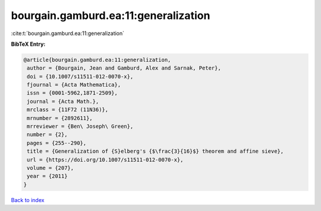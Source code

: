 bourgain.gamburd.ea:11:generalization
=====================================

:cite:t:`bourgain.gamburd.ea:11:generalization`

**BibTeX Entry:**

.. code-block:: bibtex

   @article{bourgain.gamburd.ea:11:generalization,
    author = {Bourgain, Jean and Gamburd, Alex and Sarnak, Peter},
    doi = {10.1007/s11511-012-0070-x},
    fjournal = {Acta Mathematica},
    issn = {0001-5962,1871-2509},
    journal = {Acta Math.},
    mrclass = {11F72 (11N36)},
    mrnumber = {2892611},
    mrreviewer = {Ben\ Joseph\ Green},
    number = {2},
    pages = {255--290},
    title = {Generalization of {S}elberg's {$\frac{3}{16}$} theorem and affine sieve},
    url = {https://doi.org/10.1007/s11511-012-0070-x},
    volume = {207},
    year = {2011}
   }

`Back to index <../By-Cite-Keys.rst>`_
